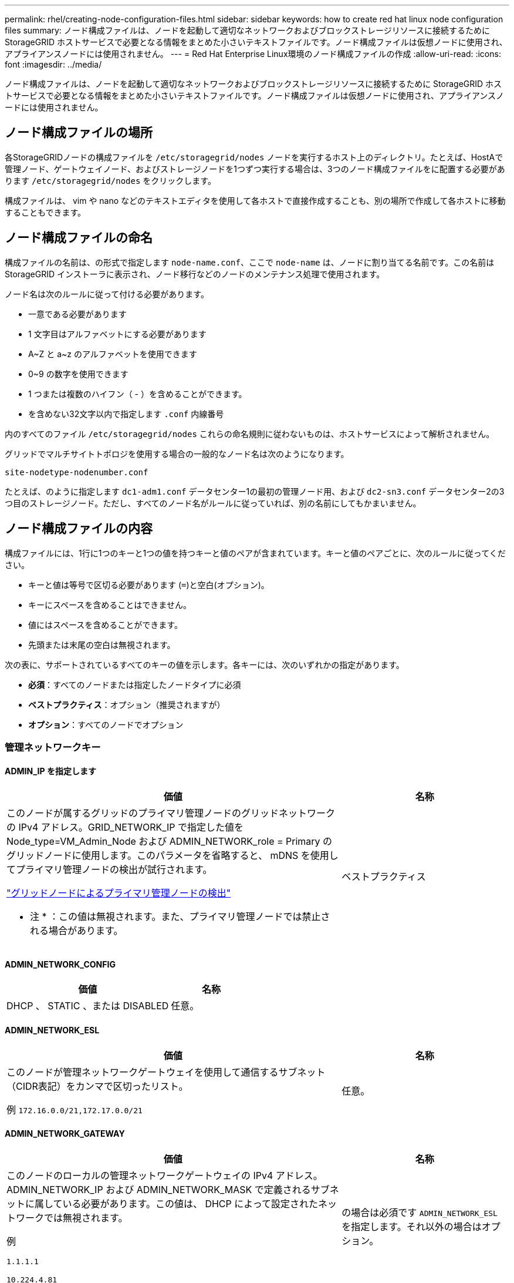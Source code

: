 ---
permalink: rhel/creating-node-configuration-files.html 
sidebar: sidebar 
keywords: how to create red hat linux node configuration files 
summary: ノード構成ファイルは、ノードを起動して適切なネットワークおよびブロックストレージリソースに接続するために StorageGRID ホストサービスで必要となる情報をまとめた小さいテキストファイルです。ノード構成ファイルは仮想ノードに使用され、アプライアンスノードには使用されません。 
---
= Red Hat Enterprise Linux環境のノード構成ファイルの作成
:allow-uri-read: 
:icons: font
:imagesdir: ../media/


[role="lead"]
ノード構成ファイルは、ノードを起動して適切なネットワークおよびブロックストレージリソースに接続するために StorageGRID ホストサービスで必要となる情報をまとめた小さいテキストファイルです。ノード構成ファイルは仮想ノードに使用され、アプライアンスノードには使用されません。



== ノード構成ファイルの場所

各StorageGRIDノードの構成ファイルを `/etc/storagegrid/nodes` ノードを実行するホスト上のディレクトリ。たとえば、HostAで管理ノード、ゲートウェイノード、およびストレージノードを1つずつ実行する場合は、3つのノード構成ファイルをに配置する必要があります `/etc/storagegrid/nodes` をクリックします。

構成ファイルは、 vim や nano などのテキストエディタを使用して各ホストで直接作成することも、別の場所で作成して各ホストに移動することもできます。



== ノード構成ファイルの命名

構成ファイルの名前は、の形式で指定します `node-name.conf`、ここで `node-name` は、ノードに割り当てる名前です。この名前は StorageGRID インストーラに表示され、ノード移行などのノードのメンテナンス処理で使用されます。

ノード名は次のルールに従って付ける必要があります。

* 一意である必要があります
* 1 文字目はアルファベットにする必要があります
* A~Z と a~z のアルファベットを使用できます
* 0~9 の数字を使用できます
* 1 つまたは複数のハイフン（ - ）を含めることができます。
* を含めない32文字以内で指定します `.conf` 内線番号


内のすべてのファイル `/etc/storagegrid/nodes` これらの命名規則に従わないものは、ホストサービスによって解析されません。

グリッドでマルチサイトトポロジを使用する場合の一般的なノード名は次のようになります。

`site-nodetype-nodenumber.conf`

たとえば、のように指定します `dc1-adm1.conf` データセンター1の最初の管理ノード用、および `dc2-sn3.conf` データセンター2の3つ目のストレージノード。ただし、すべてのノード名がルールに従っていれば、別の名前にしてもかまいません。



== ノード構成ファイルの内容

構成ファイルには、1行に1つのキーと1つの値を持つキーと値のペアが含まれています。キーと値のペアごとに、次のルールに従ってください。

* キーと値は等号で区切る必要があります (`=`)と空白(オプション)。
* キーにスペースを含めることはできません。
* 値にはスペースを含めることができます。
* 先頭または末尾の空白は無視されます。


次の表に、サポートされているすべてのキーの値を示します。各キーには、次のいずれかの指定があります。

* *必須*：すべてのノードまたは指定したノードタイプに必須
* *ベストプラクティス*：オプション（推奨されますが）
* *オプション*：すべてのノードでオプション




=== 管理ネットワークキー



==== ADMIN_IP を指定します

[cols="4a,2a"]
|===
| 価値 | 名称 


 a| 
このノードが属するグリッドのプライマリ管理ノードのグリッドネットワークの IPv4 アドレス。GRID_NETWORK_IP で指定した値を Node_type=VM_Admin_Node および ADMIN_NETWORK_role = Primary のグリッドノードに使用します。このパラメータを省略すると、 mDNS を使用してプライマリ管理ノードの検出が試行されます。

link:how-grid-nodes-discover-primary-admin-node.html["グリッドノードによるプライマリ管理ノードの検出"]

* 注 * ：この値は無視されます。また、プライマリ管理ノードでは禁止される場合があります。
 a| 
ベストプラクティス

|===


==== ADMIN_NETWORK_CONFIG

[cols="4a,2a"]
|===
| 価値 | 名称 


 a| 
DHCP 、 STATIC 、または DISABLED
 a| 
任意。

|===


==== ADMIN_NETWORK_ESL

[cols="4a,2a"]
|===
| 価値 | 名称 


 a| 
このノードが管理ネットワークゲートウェイを使用して通信するサブネット（CIDR表記）をカンマで区切ったリスト。

例 `172.16.0.0/21,172.17.0.0/21`
 a| 
任意。

|===


==== ADMIN_NETWORK_GATEWAY

[cols="4a,2a"]
|===
| 価値 | 名称 


 a| 
このノードのローカルの管理ネットワークゲートウェイの IPv4 アドレス。ADMIN_NETWORK_IP および ADMIN_NETWORK_MASK で定義されるサブネットに属している必要があります。この値は、 DHCP によって設定されたネットワークでは無視されます。

例

`1.1.1.1`

`10.224.4.81`
 a| 
の場合は必須です `ADMIN_NETWORK_ESL` を指定します。それ以外の場合はオプション。

|===


==== ADMIN_NETWORK_IP

[cols="4a,2a"]
|===
| 価値 | 名称 


 a| 
このノードの管理ネットワークにおける IPv4 アドレス。このキーが必要なのは、ADMIN_NETWORK_CONFIG = STATICの場合だけです。それ以外の値の場合は指定しないでください。

例

`1.1.1.1`

`10.224.4.81`
 a| 
ADMIN_NETWORK_CONFIG = STATICの場合に必要です。

それ以外の場合はオプション。

|===


==== ADMIN_NETWORK_MAC

[cols="4a,2a"]
|===
| 価値 | 名称 


 a| 
コンテナ内の管理ネットワークインターフェイスの MAC アドレス。

このフィールドはオプションです。省略すると、 MAC アドレスが自動的に生成されます。

6 つの 16 進数値をコロンで区切って指定する必要があります。

例 `b2:9c:02:c2:27:10`
 a| 
任意。

|===


==== ADMIN_NETWORK_MASK

[cols="4a,2a"]
|===


 a| 
価値
 a| 
名称



 a| 
このノードの管理ネットワークにおける IPv4 ネットマスク。ADMIN_NETWORK_CONFIG = STATICの場合はこのキーを指定します。それ以外の値の場合は指定しないでください。

例

`255.255.255.0`

`255.255.248.0`
 a| 
ADMIN_NETWORK_IPを指定し、ADMIN_NETWORK_CONFIG = STATICの場合は必須です。

それ以外の場合はオプション。

|===


==== ADMIN_NETWORK_MTU を指定します

[cols="4a,2a"]
|===


 a| 
価値
 a| 
名称



 a| 
このノードの管理ネットワークでの最大伝送ユニット（ MTU ）。ADMIN_NETWORK_CONFIG = DHCPの場合は指定しないでください。この値を指定する場合、 1280 ～ 9216 の範囲で指定する必要があります。省略すると、 1500 が使用されます。

ジャンボフレームを使用する場合は、 MTU を 9000 などのジャンボフレームに適した値に設定します。それ以外の場合は、デフォルト値のままにします。

* 重要 * ：ネットワークの MTU 値は、ノードが接続されているスイッチポートに設定された値と一致する必要があります。そうしないと、ネットワークパフォーマンスの問題やパケット損失が発生する可能性があります。

例

`1500`

`8192`
 a| 
任意。

|===


==== ADMIN_NETWORK_TARGET

[cols="4a,2a"]
|===


 a| 
価値
 a| 
名称



 a| 
StorageGRID ノードで管理ネットワークのアクセスに使用するホストデバイスの名前。ネットワークインターフェイス名のみがサポートされています。通常、 GRID_NETWORK_TARGET または CLIENT_NETWORK _TARGET に指定したインターフェイス名とは別のインターフェイス名を使用します。

*注*：ボンドデバイスやブリッジデバイスをネットワークターゲットとして使用しないでください。ボンドデバイスの上に VLAN （または他の仮想インターフェイス）を設定するか、ブリッジと仮想イーサネット（ veth ）のペアを使用します。

* ベストプラクティス * ：管理ネットワークの IP アドレスは、このノードで最初は使用しない場合でも値を指定します。そうすることで、ホストでノードの設定を再度行わなくても、管理ネットワークの IP アドレスをあとから追加することができます。

例

`bond0.1002`

`ens256`
 a| 
ベストプラクティス

|===


==== ADMIN_NETWORK_TARGET タイプ

[cols="4a,2a"]
|===


 a| 
価値
 a| 
名称



 a| 
interface（サポートされている値はこれだけです）
 a| 
任意。

|===


==== ADMIN_NETWORK_TARGET _TYPE_interface_clone_MAC

[cols="4a,2a"]
|===


 a| 
価値
 a| 
名称



 a| 
正しいか間違っているか

StorageGRID コンテナで管理ネットワークのホストターゲットインターフェイスの MAC アドレスを使用するには、キーを「 true 」に設定して原因 に設定します。

* ベストプラクティス：プロミスキャスモードが必要なネットワークでは、「 ADMIN_NETWORK_TARGET_TYPE_interface_clone_MAC 」キーを使用してください。

MAC クローニングの詳細については、次の URL を参照してください

* link:../rhel/configuring-host-network.html#considerations-and-recommendations-for-mac-address-cloning["MACアドレスのクローニングに関する考慮事項と推奨事項（Red Hat Enterprise Linux）"]
* link:../ubuntu/configuring-host-network.html#considerations-and-recommendations-for-mac-address-cloning["MAC アドレスのクローニングに関する考慮事項と推奨事項（ Ubuntu または Debian ）"]

 a| 
ベストプラクティス

|===


==== ADMIN_NETWORK_ROLE

[cols="4a,2a"]
|===


 a| 
価値
 a| 
名称



 a| 
プライマリまたは非プライマリ

このキーが必要なのは、NODE_TYPE = VM_ADMIN_Nodeの場合のみです。それ以外のタイプのノードの場合は指定しないでください。
 a| 
NODE_TYPE = VM_Admin_Nodeの場合は必須

それ以外の場合はオプション。

|===


=== ブロックデバイスキー



==== BLOBK_DEVICE_AUDIT_logs

[cols="4a,2a"]
|===


 a| 
価値
 a| 
名称



 a| 
このノードで監査ログの永続的なストレージに使用するブロックデバイススペシャルファイルのパスと名前。

例

`/dev/disk/by-path/pci-0000:03:00.0-scsi-0:0:0:0`

`/dev/disk/by-id/wwn-0x600a09800059d6df000060d757b475fd`

`/dev/mapper/sgws-adm1-audit-logs`
 a| 
NODE_TYPE = VM_Admin_Nodeのノードに必要です。他のノードタイプの場合は指定しないでください。

|===


==== block_device_rangedb_nnn

[cols="4a,2a"]
|===


 a| 
価値
 a| 
名称



 a| 
このノードでオブジェクトの永続的なストレージに使用するブロックデバイススペシャルファイルのパスと名前。このキーが必要なのは、NODE_TYPE = VM_Storage_Nodeのノードだけです。それ以外のタイプのノードの場合は指定しないでください。

BLOCK_DEVICE_RANGEDB_000 のみが必須で、それ以外は省略可能です。BLOCK_DEVICE_RANGEDB_000 に指定するブロックデバイスは 4TB 以上である必要があります。それ以外は 4TB 未満でもかまいません。

隙間を空けてはいけません。BLOCK_DEVICE_RANGEDB_005 を指定する場合は、 BLOCK_DEVICE_RANGEDB_004 も指定されている必要があります。

* 注 * ：既存の環境との互換性を確保するため、アップグレードされたノードでは 2 桁のキーがサポートされています。

例

`/dev/disk/by-path/pci-0000:03:00.0-scsi-0:0:0:0`

`/dev/disk/by-id/wwn-0x600a09800059d6df000060d757b475fd`

`/dev/mapper/sgws-sn1-rangedb-000`
 a| 
必須：

BLOCK_DEVICE_RANGEDB_000

オプション：

BLOCK_DEVICE_RANGEDB_001

BLOCK_DEVICE_RANGEDB_002

BLOCK_DEVICE_RANGEDB_003

BLOCK_DEVICE_RANGEDB_004

BLOCK_DEVICE_RANGEDB_005

BLOCK_DEVICE_RANGEDB_006

BLOCK_DEVICE_RANGEDB_007

BLOCK_DEVICE_RANGEDB_008

BLOCK_DEVICE_RANGEDB_009

BLOCK_DEVICE_RANGEDB_010

BLOCK_DEVICE_RANGEDB_011

BLOCK_DEVICE_RANGEDB_012

BLOCK_DEVICE_RANGEDB_013

BLOCK_DEVICE_RANGEDB_014

BLOCK_DEVICE_RANGEDB_015

|===


==== BLOBK_DEVICE_tables

[cols="4a,2a"]
|===


 a| 
価値
 a| 
名称



 a| 
このノードでデータベーステーブルの永続的なストレージに使用するブロックデバイススペシャルファイルのパスと名前。このキーが必要なのは、NODE_TYPE = VM_ADMIN_Nodeのノードだけです。それ以外のタイプのノードの場合は指定しないでください。

例

`/dev/disk/by-path/pci-0000:03:00.0-scsi-0:0:0:0`

`/dev/disk/by-id/wwn-0x600a09800059d6df000060d757b475fd`

`/dev/mapper/sgws-adm1-tables`
 a| 
必須

|===


==== BLOBK_DEVICE_VAR_LOCAL です

[cols="4a,2a"]
|===


 a| 
価値
 a| 
名称



 a| 
このノードで使用するブロックデバイススペシャルファイルのパスと名前 `/var/local` 永続的ストレージ：

例

`/dev/disk/by-path/pci-0000:03:00.0-scsi-0:0:0:0`

`/dev/disk/by-id/wwn-0x600a09800059d6df000060d757b475fd`

`/dev/mapper/sgws-sn1-var-local`
 a| 
必須

|===


=== クライアントネットワークキー



==== CLIENT_NETWORK_CONFIG

[cols="4a,2a"]
|===


 a| 
価値
 a| 
名称



 a| 
DHCP 、 STATIC 、または DISABLED
 a| 
任意。

|===


==== CLIENT_NETWORK_GATEWAY

[cols="4a,2a"]
|===


 a| 
価値
 a| 
名称



 a| 
このノードのローカルのクライアントネットワークゲートウェイの IPv4 アドレス。 CLIENT_NETWORK_IP および CLIENT_NETWORK_MASK で定義されるサブネットに属している必要があります。この値は、 DHCP によって設定されたネットワークでは無視されます。

例

`1.1.1.1`

`10.224.4.81`
 a| 
任意。

|===


==== CLIENT_NETWORK_IP

[cols="4a,2a"]
|===


 a| 
価値
 a| 
名称



 a| 
このノードのクライアントネットワークにおける IPv4 アドレス。

このキーが必要なのは、CLIENT_NETWORK_CONFIG = STATICの場合だけです。それ以外の値の場合は指定しないでください。

例

`1.1.1.1`

`10.224.4.81`
 a| 
client_network_config = staticの場合に必要

それ以外の場合はオプション。

|===


==== CLIENT_NETWORK_MAC

[cols="4a,2a"]
|===


 a| 
価値
 a| 
名称



 a| 
コンテナ内のクライアントネットワークインターフェイスの MAC アドレス。

このフィールドはオプションです。省略すると、 MAC アドレスが自動的に生成されます。

6 つの 16 進数値をコロンで区切って指定する必要があります。

例 `b2:9c:02:c2:27:20`
 a| 
任意。

|===


==== CLIENT_NETWORK_MASK

[cols="4a,2a"]
|===


 a| 
価値
 a| 
名称



 a| 
このノードのクライアントネットワークにおける IPv4 ネットマスク。

CLIENT_NETWORK_CONFIG = STATICの場合にこのキーを指定します。他の値の場合は指定しないでください。

例

`255.255.255.0`

`255.255.248.0`
 a| 
CLIENT_NETWORK_IPを指定し、CLIENT_NETWORK_CONFIG = STATICの場合は必須

それ以外の場合はオプション。

|===


==== CLIENT_NETWORK_MTU

[cols="4a,2a"]
|===


 a| 
価値
 a| 
名称



 a| 
このノードのクライアントネットワークでの最大伝送ユニット（ MTU ）。CLIENT_NETWORK_CONFIG = DHCPの場合は指定しないでください。この値を指定する場合、 1280 ～ 9216 の範囲で指定する必要があります。省略すると、 1500 が使用されます。

ジャンボフレームを使用する場合は、 MTU を 9000 などのジャンボフレームに適した値に設定します。それ以外の場合は、デフォルト値のままにします。

* 重要 * ：ネットワークの MTU 値は、ノードが接続されているスイッチポートに設定された値と一致する必要があります。そうしないと、ネットワークパフォーマンスの問題やパケット損失が発生する可能性があります。

例

`1500`

`8192`
 a| 
任意。

|===


==== client_network_target です

[cols="4a,2a"]
|===


 a| 
価値
 a| 
名称



 a| 
StorageGRID ノードでクライアントネットワークのアクセスに使用するホストデバイスの名前。ネットワークインターフェイス名のみがサポートされています。通常、 GRID_NETWORK_TARGET または ADMIN_NETWORK_TARGET に指定したインターフェイス名とは別のインターフェイス名を使用します。

*注*：ボンドデバイスやブリッジデバイスをネットワークターゲットとして使用しないでください。ボンドデバイスの上に VLAN （または他の仮想インターフェイス）を設定するか、ブリッジと仮想イーサネット（ veth ）のペアを使用します。

* ベストプラクティス： * クライアントネットワークの IP アドレスは、このノードで最初は使用しない場合でも値を指定してください。そうすることで、ホストでノードの設定を再度行わなくても、クライアントネットワークの IP アドレスをあとから追加することができます。

例

`bond0.1003`

`ens423`
 a| 
ベストプラクティス

|===


==== client_network_target_type

[cols="4a,2a"]
|===


 a| 
価値
 a| 
名称



 a| 
interface（サポートされている値のみ）
 a| 
任意。

|===


==== client_network_target_type _interface_clone_MAC

[cols="4a,2a"]
|===


 a| 
価値
 a| 
名称



 a| 
正しいか間違っているか

クライアントネットワークでホストターゲットインターフェイスの MAC アドレスを使用するには、キーを「 true 」に設定して StorageGRID コンテナを原因 します。

* ベストプラクティス：プロミスキャスモードが必要なネットワークでは、 client_network_target_type _interface_clone_MAC キーを使用してください。

MAC クローニングの詳細については、次の URL を参照してください

* link:../rhel/configuring-host-network.html#considerations-and-recommendations-for-mac-address-cloning["MACアドレスのクローニングに関する考慮事項と推奨事項（Red Hat Enterprise Linux）"]
* link:../ubuntu/configuring-host-network.html#considerations-and-recommendations-for-mac-address-cloning["MAC アドレスのクローニングに関する考慮事項と推奨事項（ Ubuntu または Debian ）"]

 a| 
ベストプラクティス

|===


=== グリッドネットワークキー



==== GRID_NETWORK_CONFIG

[cols="4a,2a"]
|===


 a| 
価値
 a| 
名称



 a| 
STATIC または DHCP

指定しない場合のデフォルトはstaticです。
 a| 
ベストプラクティス

|===


==== GRID_NETWORK_GATEWAY

[cols="4a,2a"]
|===


 a| 
価値
 a| 
名称



 a| 
このノードのローカルのグリッドネットワークゲートウェイの IPv4 アドレス。 GRID_NETWORK_IP および GRID_NETWORK_MASK で定義されるサブネットに属している必要があります。この値は、 DHCP によって設定されたネットワークでは無視されます。

グリッドネットワークのサブネットが 1 つだけでゲートウェイがない場合は、サブネットの標準のゲートウェイアドレス（ X.Y.Z.1 ）か、このノードの GRID_NETWORK_IP の値を使用します。このどちらかの値にしておけば、以降にグリッドネットワークを拡張するときに処理が簡単になります。
 a| 
必須

|===


==== GRID_NETWORK_IP

[cols="4a,2a"]
|===


 a| 
価値
 a| 
名称



 a| 
このノードのグリッドネットワークにおける IPv4 アドレス。このキーが必要なのは、GRID_NETWORK_CONFIG = STATICの場合のみです。それ以外の値の場合は指定しないでください。

例

`1.1.1.1`

`10.224.4.81`
 a| 
GRID_NETWORK_CONFIG = STATICの場合は必須

それ以外の場合はオプション。

|===


==== GRID_NETWORK_MAC

[cols="4a,2a"]
|===


 a| 
価値
 a| 
名称



 a| 
コンテナ内のグリッドネットワークインターフェイスの MAC アドレス。

6 つの 16 進数値をコロンで区切って指定する必要があります。

例 `b2:9c:02:c2:27:30`
 a| 
任意。

省略すると、 MAC アドレスが自動的に生成されます。

|===


==== GRID_NETWORK_MASK

[cols="4a,2a"]
|===


 a| 
価値
 a| 
名称



 a| 
このノードのグリッドネットワークにおける IPv4 ネットマスク。GRID_NETWORK_CONFIG = STATICの場合はこのキーを指定します。それ以外の値の場合は指定しないでください。

例

`255.255.255.0`

`255.255.248.0`
 a| 
GRID_NETWORK_IPを指定し、GRID_NETWORK_CONFIG = STATICを指定した場合に必要です。

それ以外の場合はオプション。

|===


==== GRID_NETWORK_MTU

[cols="4a,2a"]
|===


 a| 
価値
 a| 
名称



 a| 
このノードのグリッドネットワークでの最大伝送ユニット（ MTU ）。GRID_NETWORK_CONFIG = DHCPの場合は指定しないでください。この値を指定する場合、 1280 ～ 9216 の範囲で指定する必要があります。省略すると、 1500 が使用されます。

ジャンボフレームを使用する場合は、 MTU を 9000 などのジャンボフレームに適した値に設定します。それ以外の場合は、デフォルト値のままにします。

* 重要 * ：ネットワークの MTU 値は、ノードが接続されているスイッチポートに設定された値と一致する必要があります。そうしないと、ネットワークパフォーマンスの問題やパケット損失が発生する可能性があります。

* 重要 * ：ネットワークパフォーマンスを最大限に高めるには、すべてのノードのグリッドネットワークインターフェイスで MTU 値がほぼ同じになるように設定する必要があります。個々のノードのグリッドネットワークの MTU 設定に大きな違いがある場合は、 * Grid Network MTU mismatch * アラートがトリガーされます。MTU値はすべてのネットワークタイプで同じである必要はありません。

例

`1500`

`8192`
 a| 
任意。

|===


==== GRID_NETWORK_TARGET

[cols="4a,2a"]
|===


 a| 
価値
 a| 
名称



 a| 
StorageGRID ノードでグリッドネットワークのアクセスに使用するホストデバイスの名前。ネットワークインターフェイス名のみがサポートされています。通常、 ADMIN_NETWORK_TARGET または ADMIN_NETWORK_TARGET に指定したインターフェイス名とは別のインターフェイス名を使用します。

*注*：ボンドデバイスやブリッジデバイスをネットワークターゲットとして使用しないでください。ボンドデバイスの上に VLAN （または他の仮想インターフェイス）を設定するか、ブリッジと仮想イーサネット（ veth ）のペアを使用します。

例

`bond0.1001`

`ens192`
 a| 
必須

|===


==== GRID_NETWORK_TARGET タイプ

[cols="4a,2a"]
|===


 a| 
価値
 a| 
名称



 a| 
interface（サポートされている値はこれだけです）
 a| 
任意。

|===


==== GRID_NETWORK_TARGET _TYPE_interface_clone_MAC

[cols="4a,2a"]
|===


 a| 
価値
 a| 
名称



 a| 
正しいか間違っているか

グリッドネットワーク上のホストターゲットインターフェイスの MAC アドレスを使用するには、キーの値を「 true 」に設定して StorageGRID コンテナを原因 に設定します。

* ベストプラクティス：プロミスキャスモードが必要なネットワークでは、 GRID_NETWORK_TARGET _TYPE_interface_clone_MAC キーを使用してください。

MAC クローニングの詳細については、次の URL を参照してください

* link:../rhel/configuring-host-network.html#considerations-and-recommendations-for-mac-address-cloning["MACアドレスのクローニングに関する考慮事項と推奨事項（Red Hat Enterprise Linux）"]
* link:../ubuntu/configuring-host-network.html#considerations-and-recommendations-for-mac-address-cloning["MAC アドレスのクローニングに関する考慮事項と推奨事項（ Ubuntu または Debian ）"]

 a| 
ベストプラクティス

|===


=== interfacesキー



==== interface_target_nnnn

[cols="4a,2a"]
|===


 a| 
価値
 a| 
名称



 a| 
このノードに追加するインターフェイスの名前とオプションの概要 。各ノードに複数のインターフェイスを追加できます。

_nnnn_には、追加する各interface_targetエントリに一意の番号を指定します。

値には、ベアメタルホスト上の物理インターフェイスの名前を指定します。その後、必要に応じて、カンマを追加してインターフェイスの概要 を指定します。このインターフェイスは、 VLAN インターフェイスのページと HA グループのページに表示されます。

例 `INTERFACE_TARGET_0001=ens256, Trunk`

トランクインターフェイスを追加する場合は、 StorageGRID で VLAN インターフェイスを設定する必要があります。アクセスインターフェイスを追加する場合は、そのインターフェイスをHAグループに直接追加できます。VLANインターフェイスを設定する必要はありません。
 a| 
任意。

|===


=== 最大RAMキー



==== MAXIMUM_RAM

[cols="4a,2a"]
|===


 a| 
価値
 a| 
名称



 a| 
このノードに使用を許可する RAM の最大容量。このキーを省略した場合、ノードでメモリは制限されません。本番用のノードについて設定するときは、システム RAM の合計容量よりも 24GB 以上、 16~32GB 以上小さい値を指定してください。

* 注 * ： RAM 値は、ノードの実際のメタデータ用リザーブスペースに影響します。を参照してください link:../admin/managing-object-metadata-storage.html["Metadata Reserved Spaceとは何かの概要"]。

このフィールドの形式はです `_numberunit_`、ここで `_unit_` は、です `b`、 `k`、 `m`または `g`。

例

`24g`

`38654705664b`

* 注：このオプションを使用する場合は、 memory cgroups のカーネルサポートを有効にする必要があります。
 a| 
任意。

|===


=== ノードタイプキー



==== Node_type のように指定します

[cols="4a,2a"]
|===


 a| 
価値
 a| 
名称



 a| 
ノードのタイプ：

VM_Admin_Nodeの略
VM_Storage_Nodeの略
VM_Archive_Nodeの略
VM_API_Gateway
 a| 
必須

|===


=== ポートの再マッピングキー



==== PORT_REMAP を参照してください

[cols="4a,2a"]
|===


 a| 
価値
 a| 
名称



 a| 
ノードが内部でのグリッドノードの通信または外部との通信に使用するポートを再マッピングします。ポートの再マッピングが必要になるのは、StorageGRID で使用される1つ以上のポートがエンタープライズネットワークポリシーによって制限されている場合です（を参照） link:../network/internal-grid-node-communications.html["内部でのグリッドノードの通信"] または link:../network/external-communications.html["外部との通信"]。

*重要*：ロードバランサエンドポイントの設定に使用する予定のポートを再マッピングしないでください。

* 注： PORT_REMAP のみを設定すると、指定したマッピングがインバウンド通信とアウトバウンド通信の両方に使用されます。PORT_REMAP_INBOUND を併せて指定した場合は、 PORT_REMAP がアウトバウンド通信のみに適用されます。

使用される形式は次のとおりです。 `_network type_/_protocol_/_default port used by grid node_/_new port_`、ここで `_network type_` は、grid、admin、client、およびです `_protocol_` は、tcpまたはudpです。

例 `PORT_REMAP = client/tcp/18082/443`
 a| 
任意。

|===


==== PORT_REMAP_INBOUND

[cols="4a,2a"]
|===


 a| 
価値
 a| 
名称



 a| 
指定したポートのインバウンド通信を再マッピングします。PORT_REMAP_INBOUNDを指定し、PORT_REMAPに値を指定しなかった場合、ポートのアウトバウンド通信は変更されません。

*重要*：ロードバランサエンドポイントの設定に使用する予定のポートを再マッピングしないでください。

使用される形式は次のとおりです。 `_network type_/_protocol_/_remapped port_/_default port used by grid node_`、ここで `_network type_` は、grid、admin、client、およびです `_protocol_` は、tcpまたはudpです。

例 `PORT_REMAP_INBOUND = grid/tcp/3022/22`
 a| 
任意。

|===